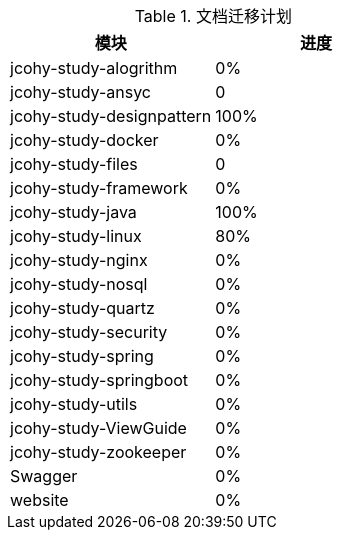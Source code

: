 

[[plan-tbl]]
.文档迁移计划
|===
| 模块 | 进度

| jcohy-study-alogrithm
| 0%

| jcohy-study-ansyc
| 0

| jcohy-study-designpattern
| 100%

| jcohy-study-docker
| 0%

| jcohy-study-files
| 0

| jcohy-study-framework
| 0%

| jcohy-study-java
| 100%

| jcohy-study-linux
| 80%

| jcohy-study-nginx
| 0%

| jcohy-study-nosql
| 0%

| jcohy-study-quartz
| 0%

| jcohy-study-security
| 0%

| jcohy-study-spring
| 0%

| jcohy-study-springboot
| 0%

| jcohy-study-utils
| 0%

| jcohy-study-ViewGuide
| 0%

| jcohy-study-zookeeper
| 0%

| Swagger
| 0%

| website
| 0%
|===